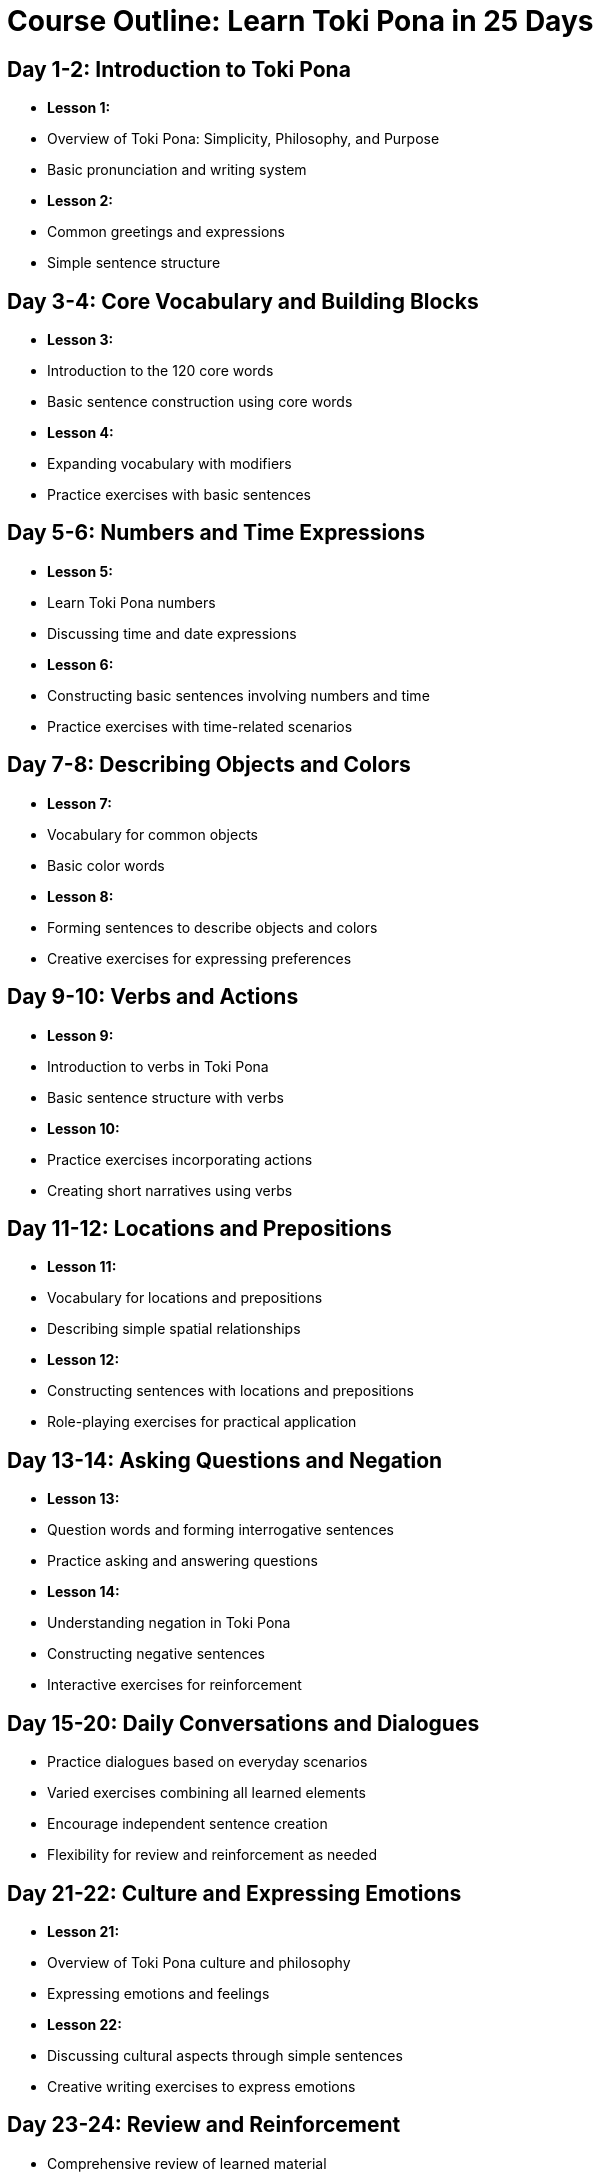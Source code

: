 # Course Outline: Learn Toki Pona in 25 Days

## Day 1-2: Introduction to Toki Pona
- **Lesson 1:**
  - Overview of Toki Pona: Simplicity, Philosophy, and Purpose
  - Basic pronunciation and writing system
- **Lesson 2:**
  - Common greetings and expressions
  - Simple sentence structure

## Day 3-4: Core Vocabulary and Building Blocks
- **Lesson 3:**
  - Introduction to the 120 core words
  - Basic sentence construction using core words
- **Lesson 4:**
  - Expanding vocabulary with modifiers
  - Practice exercises with basic sentences

## Day 5-6: Numbers and Time Expressions
- **Lesson 5:**
  - Learn Toki Pona numbers
  - Discussing time and date expressions
- **Lesson 6:**
  - Constructing basic sentences involving numbers and time
  - Practice exercises with time-related scenarios

## Day 7-8: Describing Objects and Colors
- **Lesson 7:**
  - Vocabulary for common objects
  - Basic color words
- **Lesson 8:**
  - Forming sentences to describe objects and colors
  - Creative exercises for expressing preferences

## Day 9-10: Verbs and Actions
- **Lesson 9:**
  - Introduction to verbs in Toki Pona
  - Basic sentence structure with verbs
- **Lesson 10:**
  - Practice exercises incorporating actions
  - Creating short narratives using verbs

## Day 11-12: Locations and Prepositions
- **Lesson 11:**
  - Vocabulary for locations and prepositions
  - Describing simple spatial relationships
- **Lesson 12:**
  - Constructing sentences with locations and prepositions
  - Role-playing exercises for practical application

## Day 13-14: Asking Questions and Negation
- **Lesson 13:**
  - Question words and forming interrogative sentences
  - Practice asking and answering questions
- **Lesson 14:**
  - Understanding negation in Toki Pona
  - Constructing negative sentences
  - Interactive exercises for reinforcement

## Day 15-20: Daily Conversations and Dialogues
- Practice dialogues based on everyday scenarios
- Varied exercises combining all learned elements
- Encourage independent sentence creation
- Flexibility for review and reinforcement as needed

## Day 21-22: Culture and Expressing Emotions
- **Lesson 21:**
  - Overview of Toki Pona culture and philosophy
  - Expressing emotions and feelings
- **Lesson 22:**
  - Discussing cultural aspects through simple sentences
  - Creative writing exercises to express emotions

## Day 23-24: Review and Reinforcement
- Comprehensive review of learned material
- Additional practice exercises
- Addressing specific challenges or questions

## Day 25: Final Projects and Future Learning
- Create a short story or dialogue independently
- Share and discuss final projects
- Resources and tips for continued Toki Pona learning
